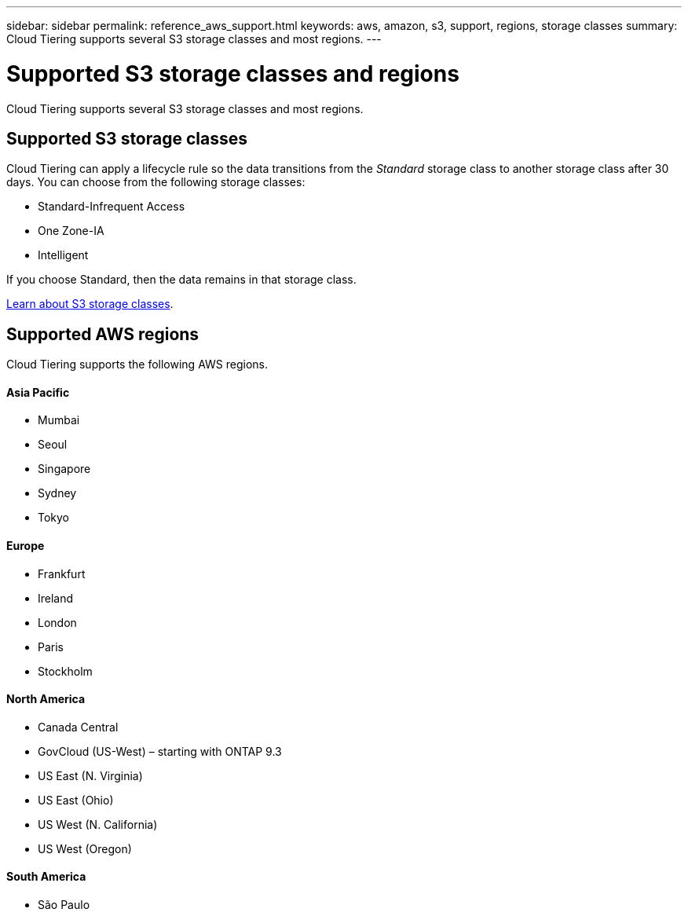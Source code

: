 ---
sidebar: sidebar
permalink: reference_aws_support.html
keywords: aws, amazon, s3, support, regions, storage classes
summary: Cloud Tiering supports several S3 storage classes and most regions.
---

= Supported S3 storage classes and regions
:hardbreaks:
:nofooter:
:icons: font
:linkattrs:
:imagesdir: ./media/

[.lead]
Cloud Tiering supports several S3 storage classes and most regions.

== Supported S3 storage classes

Cloud Tiering can apply a lifecycle rule so the data transitions from the _Standard_ storage class to another storage class after 30 days. You can choose from the following storage classes:

* Standard-Infrequent Access
* One Zone-IA
* Intelligent

If you choose Standard, then the data remains in that storage class.

https://aws.amazon.com/s3/storage-classes/[Learn about S3 storage classes^].

== Supported AWS regions

Cloud Tiering supports the following AWS regions.

==== Asia Pacific

* Mumbai
* Seoul
* Singapore
* Sydney
* Tokyo

==== Europe

* Frankfurt
* Ireland
* London
* Paris
* Stockholm

==== North America

* Canada Central
* GovCloud (US-West) – starting with ONTAP 9.3
* US East (N. Virginia)
* US East (Ohio)
* US West (N. California)
* US West (Oregon)

==== South America

* São Paulo
